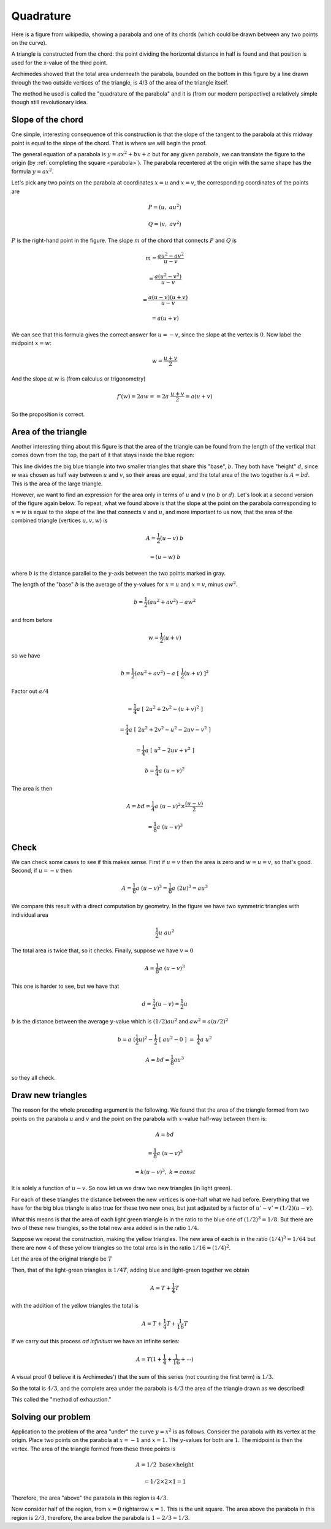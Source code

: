 .. _quadrature:

##########
Quadrature
##########

Here is a figure from wikipedia, showing a parabola and one of its chords (which could be drawn between any two points on the curve). 

A triangle is constructed from the chord: the point dividing the horizontal distance in half is found and that position is used for the x-value of the third point.

Archimedes showed that the total area underneath the parabola, bounded on the bottom in this figure by a line drawn through the two outside vertices of the triangle, is 4/3 of the area of the triangle itself. 

The method he used is called the "quadrature of the parabola" and it is (from our modern perspective) a relatively simple though still revolutionary idea.

.. image:: /figs/para_tri.png
       :scale: 25%

==================
Slope of the chord
==================

One simple, interesting consequence of this construction is that the slope of the tangent to the parabola at this midway point is equal to the slope of the chord.  That is where we will begin the proof.

The general equation of a parabola is :math:`y = ax^2 + bx + c` but for any given parabola, we can translate the figure to the origin (by :ref:`completing the square <parabola>`).  The parabola recentered at the origin with the same shape has the formula :math:`y = ax^2`.

Let's pick any two points on the parabola at coordinates :math:`x=u` and :math:`x=v`, the corresponding coordinates of the points are

.. math::

    P = (u, \ au^2)

    Q = (v, \ av^2)

.. image:: /figs/para_tri2.png
       :scale: 25%

:math:`P` is the right-hand point in the figure.  The slope :math:`m` of the chord that connects :math:`P` and :math:`Q` is

.. math::

    m =\frac{au^2 - av^2}{u - v} 
    
    = \frac{a(u^2-v^2)}{u - v} 
    
    = \frac{a(u-v)(u+v)}{u - v}
    
    = a(u + v)
    
We can see that this formula gives the correct answer for :math:`u = - v`, since the slope at the vertex is :math:`0`.  Now label the midpoint :math:`x=w`:

.. math::

    w = \frac{u + v}{2}
    
And the slope at :math:`w` is (from calculus or trigonometry)

.. math::

    f'(w) = 2aw = = 2a \ \frac{u+v}{2} = a(u + v)

So the proposition is correct.

====================
Area of the triangle
====================

Another interesting thing about this figure is that the area of the triangle can be found from the length of the vertical that comes down from the top, the part of it that stays inside the blue region:

.. image:: /figs/para_tri.png
       :scale: 25%

This line divides the big blue triangle into two smaller triangles that share this "base", :math:`b`.  They both have "height" :math:`d`, since :math:`w` was chosen as half way between :math:`u` and :math:`v`, so their areas are equal, and the total area of the two together is :math:`A = bd`.  This is the area of the large triangle.

However, we want to find an expression for the area only in terms of :math:`u` and :math:`v` (no :math:`b` or :math:`d`).  Let's look at a second version of the figure again below.  To repeat, what we found above is that the slope at the point on the parabola corresponding to :math:`x=w` is equal to the slope of the line that connects :math:`v` and :math:`u`, and more important to us now, that the area of the combined triangle (vertices :math:`u,v,w`) is

.. math::

    A = \frac{1}{2} (u-v) \ b
    
    = (u-w) \ b

where :math:`b` is the distance parallel to the :math:`y`-axis between the two points marked in gray.  

.. image:: /figs/para_tri2.png
       :scale: 25%

The length of the "base" :math:`b` is the average of the y-values for :math:`x=u` and :math:`x=v`, minus :math:`aw^2`.

.. math::

    b = \frac{1}{2}(au^2+av^2) - aw^2

and from before

.. math::

    w = \frac{1}{2}(u+v)
    
so we have

.. math::

    b = \frac{1}{2}(au^2+av^2) - a\ [\ \frac{1}{2}(u+v)\ ]^2
    
Factor out :math:`a/4`

.. math::

    = \frac{1}{4} a\ [\ 2u^2 + 2v^2 - (u+v)^2 \ ]

    = \frac{1}{4} a\ [\ 2u^2 + 2v^2 - u^2 - 2uv - v^2 \ ]
    
    = \frac{1}{4} a\ [\ u^2 - 2uv + v^2 \ ]

    b = \frac{1}{4} a\ (u-v)^2
    
The area is then

.. math::

    A = bd = \frac{1}{4} a \ (u-v)^2 \times \frac{(u-v)}{2}
    
    = \frac{1}{8} a \ (u-v)^3

=====
Check
=====

We can check some cases to see if this makes sense.  First if :math:`u = v` then the area is zero and :math:`w=u=v`, so that's good.  Second, if :math:`u = -v` then

.. math::

    A = \frac{1}{8} a\ (u-v)^3  = \frac{1}{8} a\  (2u)^3  = au^3
    
We compare this result with a direct computation by geometry.  In the figure we have two symmetric triangles with individual area 

.. math::

    \frac{1}{2} u \ au^2

The total area is twice that, so it checks.  Finally, suppose we have :math:`v = 0`

.. math::

    A = \frac{1}{8} a\  (u-v)^3
    
This one is harder to see, but we have that 

.. math::

    d = \frac{1}{2} (u-v) = \frac{1}{2}u
    
:math:`b` is the distance between the average :math:`y`-value which is :math:`(1/2)au^2` and :math:`aw^2 = a(u/2)^2`

.. math::

    b = a\   (\frac{1}{2}u)^2 - \frac{1}{2}\ [\ au^2-0\ ]\  = \ \frac{1}{4}a \ u^2

    A = bd = \frac{1}{8}au^3

so they all check.

==================
Draw new triangles
==================

The reason for the whole preceding argument is the following.  We found that the area of the triangle formed from two points on the parabola :math:`u` and :math:`v` and the point on the parabola with :math:`x`-value half-way between them is:

.. math::

    A = bd 
    
    = \frac{1}{8} a\ (u-v)^3 
    
    = k(u-v)^3, \ \ k = const

It is solely a function of :math:`u-v`.  So now let us we draw two new triangles (in light green).  

.. image:: /figs/para_tri3.png
       :scale: 25%

For each of these triangles the distance between the new vertices is one-half what we had before.  Everything that we have for the big blue triangle is also true for these two new ones, but just adjusted by a factor of :math:`u'-v' = (1/2)(u-v)`.

What this means is that the area of each light green triangle is in the ratio to the blue one of :math:`(1/2)^3 = 1/8`.  But there are two of these new triangles, so the total new area added is in the ratio :math:`1/4`.

Suppose we repeat the construction, making the yellow triangles.  The new area of each is in the ratio :math:`(1/4)^3 = 1/64` but there are now :math:`4` of these yellow triangles so the total area is in the ratio :math:`1/16 = (1/4)^2`.

Let the area of the original triangle be :math:`T`

Then, that of the light-green triangles is :math:`1/4 T`, adding blue and light-green together we obtain

.. math::

    A = T + \frac{1}{4} T
    
with the addition of the yellow triangles the total is

.. math::

    A = T + \frac{1}{4} T  + \frac{1}{16} T

If we carry out this process *ad infinitum* we have an infinite series:

.. math::

    A = T(1 + \frac{1}{4} + \frac{1}{16} + \cdots )

A visual proof (I believe it is Archimedes') that the sum of this series (not counting the first term) is :math:`1/3`.  

.. image:: /figs/para_series_sum.png
       :scale: 25%

So the total is :math:`4/3`, and the complete area under the parabola is :math:`4/3` the area of the triangle drawn as we described!

This called the "method of exhaustion."

===================
Solving our problem
===================

Application to the problem of the area "under" the curve :math:`y=x^2` is as follows.  Consider the parabola with its vertex at the origin.  Place two points on the parabola at :math:`x=-1` and :math:`x=1`.  The :math:`y`-values for both are :math:`1`.  The midpoint is then the vertex.  The area of the triangle formed from these three points is 

.. math::

    A = 1/2 \ \text{base} \times \text{height} 
    
    = 1/2 \times 2 \times 1 = 1

Therefore, the area "above" the parabola in this region is :math:`4/3`.

Now consider half of the region, from :math:`x=0` \rightarrow :math:`x=1`.  This is the unit square.  The area above the parabola in this region is :math:`2/3`, therefore, the area below the parabola is :math:`1 - 2/3 = 1/3`.





